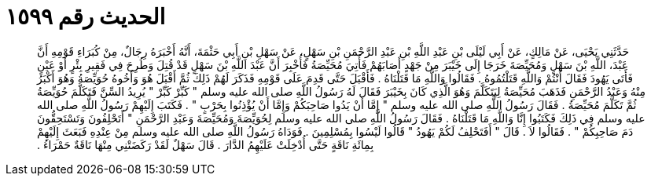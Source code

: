 
= الحديث رقم ١٥٩٩

[quote.hadith]
حَدَّثَنِي يَحْيَى، عَنْ مَالِكٍ، عَنْ أَبِي لَيْلَى بْنِ عَبْدِ اللَّهِ بْنِ عَبْدِ الرَّحْمَنِ بْنِ سَهْلٍ، عَنْ سَهْلِ بْنِ أَبِي حَثْمَةَ، أَنَّهُ أَخْبَرَهُ رِجَالٌ، مِنْ كُبَرَاءِ قَوْمِهِ أَنَّ عَبْدَ، اللَّهِ بْنَ سَهْلٍ وَمُحَيِّصَةَ خَرَجَا إِلَى خَيْبَرَ مِنْ جَهْدٍ أَصَابَهُمْ فَأُتِيَ مُحَيِّصَةُ فَأُخْبِرَ أَنَّ عَبْدَ اللَّهِ بْنَ سَهْلٍ قَدْ قُتِلَ وَطُرِحَ فِي فَقِيرِ بِئْرٍ أَوْ عَيْنٍ فَأَتَى يَهُودَ فَقَالَ أَنْتُمْ وَاللَّهِ قَتَلْتُمُوهُ ‏.‏ فَقَالُوا وَاللَّهِ مَا قَتَلْنَاهُ ‏.‏ فَأَقْبَلَ حَتَّى قَدِمَ عَلَى قَوْمِهِ فَذَكَرَ لَهُمْ ذَلِكَ ثُمَّ أَقْبَلَ هُوَ وَأَخُوهُ حُوَيِّصَةُ وَهُوَ أَكْبَرُ مِنْهُ وَعَبْدُ الرَّحْمَنِ فَذَهَبَ مُحَيِّصَةُ لِيَتَكَلَّمَ وَهُوَ الَّذِي كَانَ بِخَيْبَرَ فَقَالَ لَهُ رَسُولُ اللَّهِ صلى الله عليه وسلم ‏"‏ كَبِّرْ كَبِّرْ ‏"‏ يُرِيدُ السِّنَّ فَتَكَلَّمَ حُوَيِّصَةُ ثُمَّ تَكَلَّمَ مُحَيِّصَةُ ‏.‏ فَقَالَ رَسُولُ اللَّهِ صلى الله عليه وسلم ‏"‏ إِمَّا أَنْ يَدُوا صَاحِبَكُمْ وَإِمَّا أَنْ يُؤْذِنُوا بِحَرْبٍ ‏"‏ ‏.‏ فَكَتَبَ إِلَيْهِمْ رَسُولُ اللَّهِ صلى الله عليه وسلم فِي ذَلِكَ فَكَتَبُوا إِنَّا وَاللَّهِ مَا قَتَلْنَاهُ ‏.‏ فَقَالَ رَسُولُ اللَّهِ صلى الله عليه وسلم لِحُوَيِّصَةَ وَمُحَيِّصَةَ وَعَبْدِ الرَّحْمَنِ ‏"‏ أَتَحْلِفُونَ وَتَسْتَحِقُّونَ دَمَ صَاحِبِكُمْ ‏"‏ ‏.‏ فَقَالُوا لاَ ‏.‏ قَالَ ‏"‏ أَفَتَحْلِفُ لَكُمْ يَهُودُ ‏"‏ قَالُوا لَيْسُوا بِمُسْلِمِينَ ‏.‏ فَوَدَاهُ رَسُولُ اللَّهِ صلى الله عليه وسلم مِنْ عِنْدِهِ فَبَعَثَ إِلَيْهِمْ بِمِائَةِ نَاقَةٍ حَتَّى أُدْخِلَتْ عَلَيْهِمُ الدَّارَ ‏.‏ قَالَ سَهْلٌ لَقَدْ رَكَضَتْنِي مِنْهَا نَاقَةٌ حَمْرَاءُ ‏.‏
